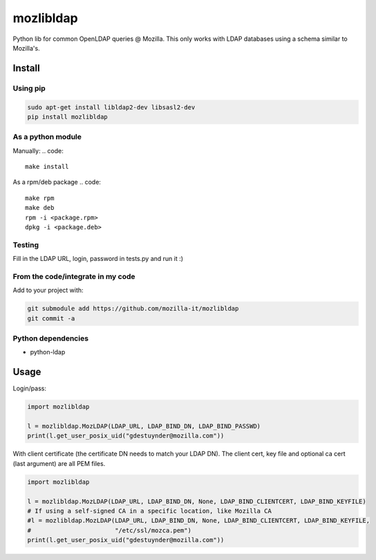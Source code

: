mozlibldap
==========

Python lib for common OpenLDAP queries @ Mozilla.
This only works with LDAP databases using a schema similar to Mozilla's.

Install
--------
Using pip
~~~~~~~~~

.. code::

	sudo apt-get install libldap2-dev libsasl2-dev
	pip install mozlibldap

As a python module
~~~~~~~~~~~~~~~~~~

Manually:
.. code::

    make install

As a rpm/deb package
.. code::

   make rpm
   make deb
   rpm -i <package.rpm>
   dpkg -i <package.deb>

Testing
~~~~~~~
Fill in the LDAP URL, login, password in tests.py and run it :)

From the code/integrate in my code
~~~~~~~~~~~~~~~~~~~~~~~~~~~~~~~~~~
Add to your project with:

.. code::

   git submodule add https://github.com/mozilla-it/mozlibldap
   git commit -a

Python dependencies
~~~~~~~~~~~~~~~~~~~

* python-ldap

Usage
-----

Login/pass:

.. code::

	import mozlibldap
	
	l = mozlibldap.MozLDAP(LDAP_URL, LDAP_BIND_DN, LDAP_BIND_PASSWD)
	print(l.get_user_posix_uid("gdestuynder@mozilla.com"))

With client certificate (the certificate DN needs to match your LDAP DN).
The client cert, key file and optional ca cert (last argument) are all PEM files.

.. code::

        import mozlibldap

	l = mozlibldap.MozLDAP(LDAP_URL, LDAP_BIND_DN, None, LDAP_BIND_CLIENTCERT, LDAP_BIND_KEYFILE)
        # If using a self-signed CA in a specific location, like Mozilla CA
	#l = mozlibldap.MozLDAP(LDAP_URL, LDAP_BIND_DN, None, LDAP_BIND_CLIENTCERT, LDAP_BIND_KEYFILE,
        #                       "/etc/ssl/mozca.pem")
	print(l.get_user_posix_uid("gdestuynder@mozilla.com"))

